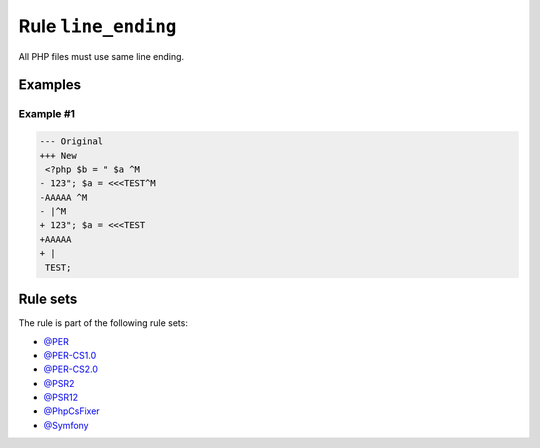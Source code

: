 ====================
Rule ``line_ending``
====================

All PHP files must use same line ending.

Examples
--------

Example #1
~~~~~~~~~~

.. code-block:: diff

   --- Original
   +++ New
    <?php $b = " $a ^M
   - 123"; $a = <<<TEST^M
   -AAAAA ^M
   - |^M
   + 123"; $a = <<<TEST
   +AAAAA 
   + |
    TEST;

Rule sets
---------

The rule is part of the following rule sets:

- `@PER <./../../ruleSets/PER.rst>`_
- `@PER-CS1.0 <./../../ruleSets/PER-CS1.0.rst>`_
- `@PER-CS2.0 <./../../ruleSets/PER-CS2.0.rst>`_
- `@PSR2 <./../../ruleSets/PSR2.rst>`_
- `@PSR12 <./../../ruleSets/PSR12.rst>`_
- `@PhpCsFixer <./../../ruleSets/PhpCsFixer.rst>`_
- `@Symfony <./../../ruleSets/Symfony.rst>`_

